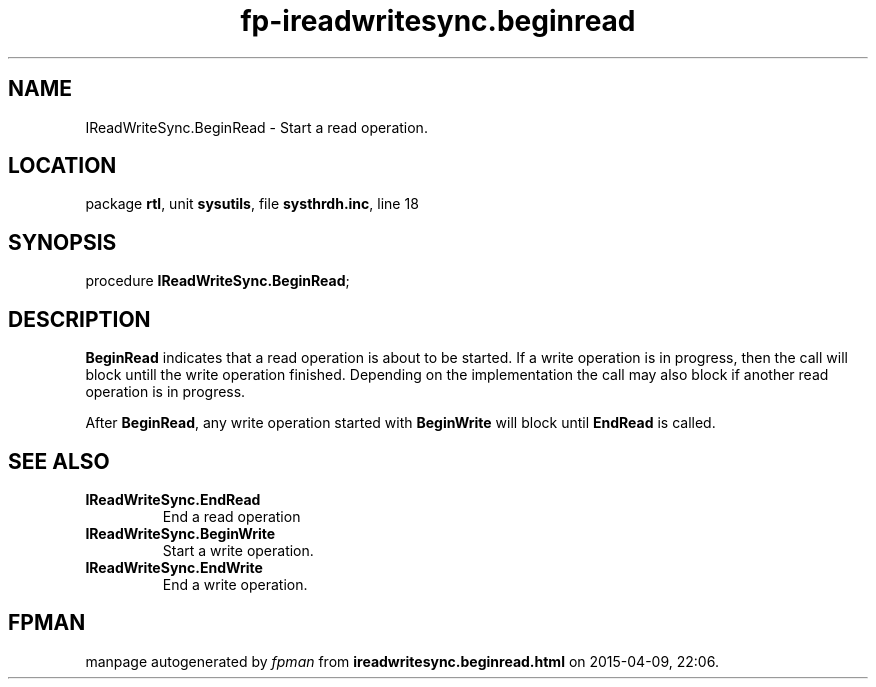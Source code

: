 .\" file autogenerated by fpman
.TH "fp-ireadwritesync.beginread" 3 "2014-03-14" "fpman" "Free Pascal Programmer's Manual"
.SH NAME
IReadWriteSync.BeginRead - Start a read operation.
.SH LOCATION
package \fBrtl\fR, unit \fBsysutils\fR, file \fBsysthrdh.inc\fR, line 18
.SH SYNOPSIS
procedure \fBIReadWriteSync.BeginRead\fR;
.SH DESCRIPTION
\fBBeginRead\fR indicates that a read operation is about to be started. If a write operation is in progress, then the call will block untill the write operation finished. Depending on the implementation the call may also block if another read operation is in progress.

After \fBBeginRead\fR, any write operation started with \fBBeginWrite\fR will block until \fBEndRead\fR is called.


.SH SEE ALSO
.TP
.B IReadWriteSync.EndRead
End a read operation
.TP
.B IReadWriteSync.BeginWrite
Start a write operation.
.TP
.B IReadWriteSync.EndWrite
End a write operation.

.SH FPMAN
manpage autogenerated by \fIfpman\fR from \fBireadwritesync.beginread.html\fR on 2015-04-09, 22:06.

